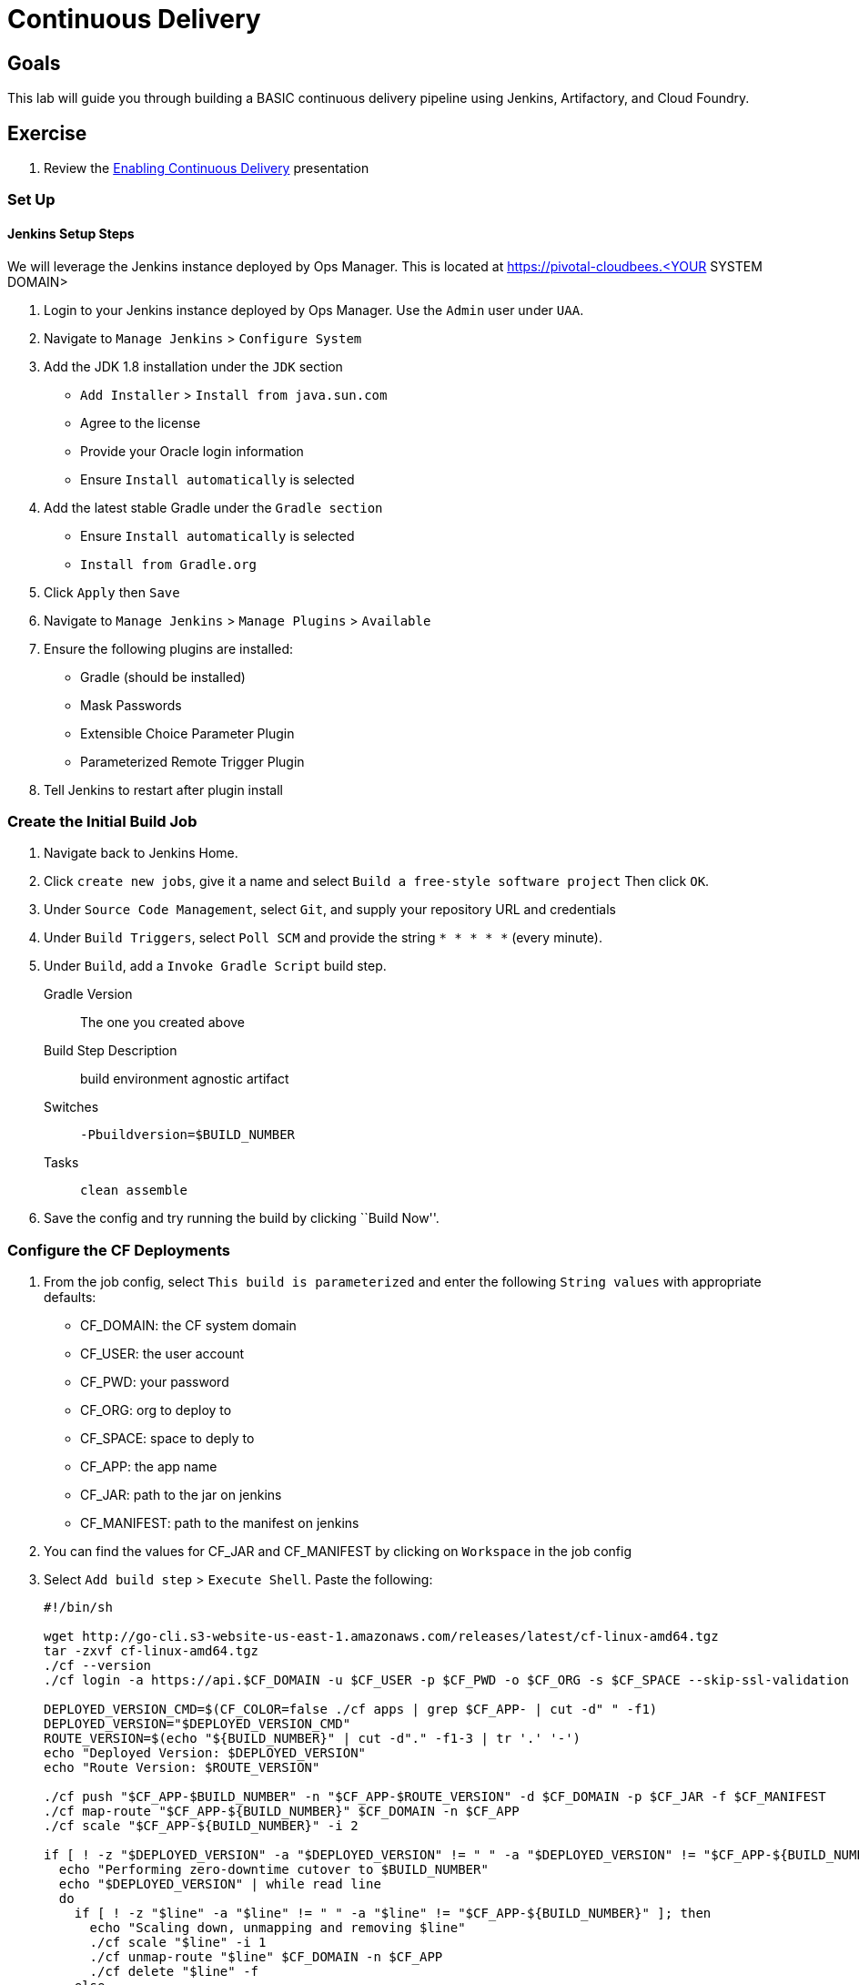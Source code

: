 = Continuous Delivery

== Goals

This lab will guide you through building a BASIC continuous delivery pipeline using Jenkins, Artifactory, and Cloud Foundry.

== Exercise

. Review the link:EnablingContinuousDelivery.key.zip[Enabling Continuous Delivery] presentation

=== Set Up

==== Jenkins Setup Steps

We will leverage the Jenkins instance deployed by Ops Manager.  This is located at https://pivotal-cloudbees.<YOUR SYSTEM DOMAIN>

. Login to your Jenkins instance deployed by Ops Manager.  Use the `Admin` user under `UAA`.

. Navigate to `Manage Jenkins` > `Configure System`

. Add the JDK 1.8 installation under the `JDK` section
+
* `Add Installer` > `Install from java.sun.com`
* Agree to the license
* Provide your Oracle login information
* Ensure `Install automatically` is selected
+

. Add the latest stable Gradle under the `Gradle section`
+
* Ensure `Install automatically` is selected
* `Install from Gradle.org`

. Click `Apply` then `Save`

. Navigate to `Manage Jenkins` > `Manage Plugins` > `Available`

. Ensure the following plugins are installed:
+
* Gradle (should be installed)
* Mask Passwords
* Extensible Choice Parameter Plugin
* Parameterized Remote Trigger Plugin
+

. Tell Jenkins to restart after plugin install

=== Create the Initial Build Job

. Navigate back to Jenkins Home.

. Click `create new jobs`, give it a name and select `Build a free-style software project` Then click `OK`.

. Under `Source Code Management`, select `Git`, and supply your repository URL and credentials

. Under `Build Triggers`, select `Poll SCM` and provide the string `* * * * *` (every minute).

. Under `Build`, add a `Invoke Gradle Script` build step.
+
Gradle Version:: The one you created above
Build Step Description:: +build environment agnostic artifact+
Switches:: `-Pbuildversion=$BUILD_NUMBER`
Tasks:: `clean assemble`

. Save the config and try running the build by clicking ``Build Now''.

=== Configure the CF Deployments

. From the job config, select `This build is parameterized` and enter the following `String values` with appropriate defaults:
+
* CF_DOMAIN: the CF system domain
* CF_USER: the user account
* CF_PWD: your password
* CF_ORG: org to deploy to
* CF_SPACE: space to deply to
* CF_APP: the app name
* CF_JAR: path to the jar on jenkins
* CF_MANIFEST: path to the manifest on jenkins
+

. You can find the values for CF_JAR and CF_MANIFEST by clicking on `Workspace` in the job config

. Select `Add build step` > `Execute Shell`.  Paste the following:
+
[source,bash]
----

#!/bin/sh

wget http://go-cli.s3-website-us-east-1.amazonaws.com/releases/latest/cf-linux-amd64.tgz
tar -zxvf cf-linux-amd64.tgz
./cf --version
./cf login -a https://api.$CF_DOMAIN -u $CF_USER -p $CF_PWD -o $CF_ORG -s $CF_SPACE --skip-ssl-validation

DEPLOYED_VERSION_CMD=$(CF_COLOR=false ./cf apps | grep $CF_APP- | cut -d" " -f1)
DEPLOYED_VERSION="$DEPLOYED_VERSION_CMD"
ROUTE_VERSION=$(echo "${BUILD_NUMBER}" | cut -d"." -f1-3 | tr '.' '-')
echo "Deployed Version: $DEPLOYED_VERSION"
echo "Route Version: $ROUTE_VERSION"

./cf push "$CF_APP-$BUILD_NUMBER" -n "$CF_APP-$ROUTE_VERSION" -d $CF_DOMAIN -p $CF_JAR -f $CF_MANIFEST
./cf map-route "$CF_APP-${BUILD_NUMBER}" $CF_DOMAIN -n $CF_APP
./cf scale "$CF_APP-${BUILD_NUMBER}" -i 2

if [ ! -z "$DEPLOYED_VERSION" -a "$DEPLOYED_VERSION" != " " -a "$DEPLOYED_VERSION" != "$CF_APP-${BUILD_NUMBER}" ]; then
  echo "Performing zero-downtime cutover to $BUILD_NUMBER"
  echo "$DEPLOYED_VERSION" | while read line
  do
    if [ ! -z "$line" -a "$line" != " " -a "$line" != "$CF_APP-${BUILD_NUMBER}" ]; then
      echo "Scaling down, unmapping and removing $line"
      ./cf scale "$line" -i 1
      ./cf unmap-route "$line" $CF_DOMAIN -n $CF_APP
      ./cf delete "$line" -f
    else
      echo "Skipping $line"
    fi
  done
fi
----

. Click `Save` and run your build

. Commit a change to git and watch the magic
